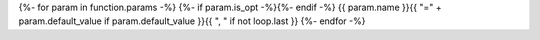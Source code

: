 {%- for param in function.params -%}
{%- if param.is_opt -%}{%- endif -%}
{{ param.name }}{{ "=" + param.default_value if param.default_value }}{{ ", " if not loop.last }}
{%- endfor -%}